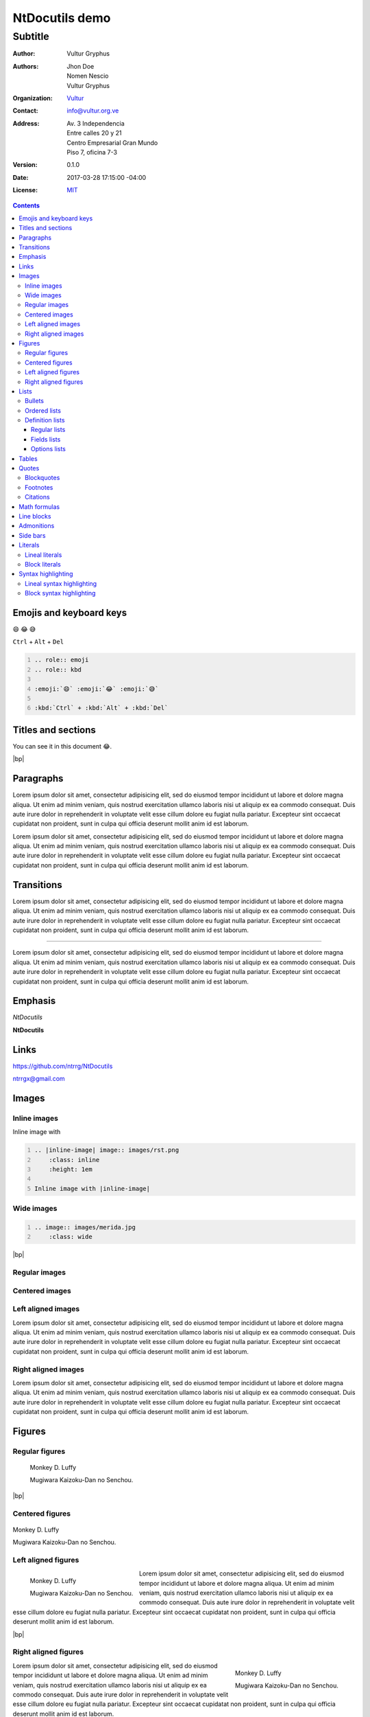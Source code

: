 .. Roles

.. role:: emoji
.. role:: kbd

.. role:: py(code)
    :language: python3



===============
NtDocutils demo
===============

--------
Subtitle
--------

:Author: Vultur Gryphus

:Authors:

    * Jhon Doe
    * Nomen Nescio
    * Vultur Gryphus

:Organization: `Vultur <https://www.vultur.org.ve>`_
:Contact: info@vultur.org.ve

:Address:

    Av. 3 Independencia
    Entre calles 20 y 21
    Centro Empresarial Gran Mundo
    Piso 7, oficina 7-3

:Version: 0.1.0
:Date: 2017-03-28 17:15:00 -04:00
:License: `MIT <https://opensource.org/licenses/MIT>`_

.. image:: images/ntdocutils.png
    :class: article-image
    :alt: NtDocutils

.. contents::

Emojis and keyboard keys
========================

:emoji:`😄` :emoji:`😂` :emoji:`😅`

:kbd:`Ctrl` + :kbd:`Alt` + :kbd:`Del`

.. code:: rest
    :number-lines:

    .. role:: emoji
    .. role:: kbd

    :emoji:`😄` :emoji:`😂` :emoji:`😅`

    :kbd:`Ctrl` + :kbd:`Alt` + :kbd:`Del`

Titles and sections
===================

You can see it in this document :emoji:`😂`.

|bp|

Paragraphs
==========

Lorem ipsum dolor sit amet, consectetur adipisicing elit, sed do eiusmod
tempor incididunt ut labore et dolore magna aliqua. Ut enim ad minim veniam,
quis nostrud exercitation ullamco laboris nisi ut aliquip ex ea commodo
consequat. Duis aute irure dolor in reprehenderit in voluptate velit esse
cillum dolore eu fugiat nulla pariatur. Excepteur sint occaecat cupidatat non
proident, sunt in culpa qui officia deserunt mollit anim id est laborum.

Lorem ipsum dolor sit amet, consectetur adipisicing elit, sed do eiusmod
tempor incididunt ut labore et dolore magna aliqua. Ut enim ad minim veniam,
quis nostrud exercitation ullamco laboris nisi ut aliquip ex ea commodo
consequat. Duis aute irure dolor in reprehenderit in voluptate velit esse
cillum dolore eu fugiat nulla pariatur. Excepteur sint occaecat cupidatat non
proident, sunt in culpa qui officia deserunt mollit anim id est laborum.

Transitions
===========

Lorem ipsum dolor sit amet, consectetur adipisicing elit, sed do eiusmod
tempor incididunt ut labore et dolore magna aliqua. Ut enim ad minim veniam,
quis nostrud exercitation ullamco laboris nisi ut aliquip ex ea commodo
consequat. Duis aute irure dolor in reprehenderit in voluptate velit esse
cillum dolore eu fugiat nulla pariatur. Excepteur sint occaecat cupidatat non
proident, sunt in culpa qui officia deserunt mollit anim id est laborum.

----

Lorem ipsum dolor sit amet, consectetur adipisicing elit, sed do eiusmod
tempor incididunt ut labore et dolore magna aliqua. Ut enim ad minim veniam,
quis nostrud exercitation ullamco laboris nisi ut aliquip ex ea commodo
consequat. Duis aute irure dolor in reprehenderit in voluptate velit esse
cillum dolore eu fugiat nulla pariatur. Excepteur sint occaecat cupidatat non
proident, sunt in culpa qui officia deserunt mollit anim id est laborum.

Emphasis
========

*NtDocutils*

**NtDocutils**

Links
=====

https://github.com/ntrrg/NtDocutils

ntrrgx@gmail.com

Images
======

Inline images
-------------

.. |inline-image| image:: images/rst.png
    :class: inline
    :height: 1em

Inline image with |inline-image|

.. code:: rest
    :number-lines:

    .. |inline-image| image:: images/rst.png
        :class: inline
        :height: 1em

    Inline image with |inline-image|

Wide images
-----------

.. image:: images/merida.jpg
    :class: wide

.. code:: rest
    :number-lines:

    .. image:: images/merida.jpg
        :class: wide

|bp|

Regular images
--------------

.. image:: images/luffy.jpg

Centered images
---------------

.. image:: images/luffy.jpg
    :align: center

Left aligned images
-------------------

.. image:: images/luffy.jpg
    :align: left

Lorem ipsum dolor sit amet, consectetur adipisicing elit, sed do eiusmod
tempor incididunt ut labore et dolore magna aliqua. Ut enim ad minim veniam,
quis nostrud exercitation ullamco laboris nisi ut aliquip ex ea commodo
consequat. Duis aute irure dolor in reprehenderit in voluptate velit esse
cillum dolore eu fugiat nulla pariatur. Excepteur sint occaecat cupidatat non
proident, sunt in culpa qui officia deserunt mollit anim id est laborum.

Right aligned images
--------------------

.. image:: images/luffy.jpg
    :align: right

Lorem ipsum dolor sit amet, consectetur adipisicing elit, sed do eiusmod
tempor incididunt ut labore et dolore magna aliqua. Ut enim ad minim veniam,
quis nostrud exercitation ullamco laboris nisi ut aliquip ex ea commodo
consequat. Duis aute irure dolor in reprehenderit in voluptate velit esse
cillum dolore eu fugiat nulla pariatur. Excepteur sint occaecat cupidatat non
proident, sunt in culpa qui officia deserunt mollit anim id est laborum.

Figures
=======

Regular figures
---------------

.. figure:: images/luffy.jpg

    Monkey D. Luffy

    Mugiwara Kaizoku-Dan no Senchou.

|bp|

Centered figures
----------------

.. figure:: images/luffy.jpg
    :align: center

    Monkey D. Luffy

    Mugiwara Kaizoku-Dan no Senchou.

Left aligned figures
--------------------

.. figure:: images/luffy.jpg
    :align: left

    Monkey D. Luffy

    Mugiwara Kaizoku-Dan no Senchou.

Lorem ipsum dolor sit amet, consectetur adipisicing elit, sed do eiusmod
tempor incididunt ut labore et dolore magna aliqua. Ut enim ad minim veniam,
quis nostrud exercitation ullamco laboris nisi ut aliquip ex ea commodo
consequat. Duis aute irure dolor in reprehenderit in voluptate velit esse
cillum dolore eu fugiat nulla pariatur. Excepteur sint occaecat cupidatat non
proident, sunt in culpa qui officia deserunt mollit anim id est laborum.

|bp|

Right aligned figures
---------------------

.. figure:: images/luffy.jpg
    :align: right

    Monkey D. Luffy

    Mugiwara Kaizoku-Dan no Senchou.

Lorem ipsum dolor sit amet, consectetur adipisicing elit, sed do eiusmod
tempor incididunt ut labore et dolore magna aliqua. Ut enim ad minim veniam,
quis nostrud exercitation ullamco laboris nisi ut aliquip ex ea commodo
consequat. Duis aute irure dolor in reprehenderit in voluptate velit esse
cillum dolore eu fugiat nulla pariatur. Excepteur sint occaecat cupidatat non
proident, sunt in culpa qui officia deserunt mollit anim id est laborum.

Lists
=====

Bullets
-------

* One.
* Two.
* Three.

Ordered lists
-------------

1. One.
#. Two.

i. One.
#. Two.

I. One.
#. Two.

a. One.
#. Two.

A. One.
#. Two.

|bp|

Definition lists
----------------

Regular lists
+++++++++++++

Foo
  Foo definition.

Bar
  Bar definition.

Fields lists
++++++++++++

:Author: Miguel Angel Rivera Notararigo
:Contact: ntrrgx@gmail.com

Options lists
+++++++++++++

.. _MS-DOS: https://en.wikipedia.org/wiki/MS-DOS

-a  Short.
-b <arg>  With an argument.
-c <arg[,...]>  With an arguments.
--a-larga  Long.
--b-larga=<arg>  With an argument.
--b-larga=<arg[,...]>  With an arguments.
--opcion-doble, -o  Double style.
/o  MS-DOS_ like.

Tables
======

+----------+---------------+
| Header 1 |   Header 2    |
+==========+===============+
|          |    Cell 2     |
|  Cell 1  +---------------+
|          |    Cell 3     |
+----------+---------------+
|         Cell 4           |
+--------------------------+

Quotes
======

Blockquotes
-----------

    Lorem ipsum dolor sit amet, consectetur adipisicing elit, sed do eiusmod
    tempor incididunt ut labore et dolore magna aliqua. Ut enim ad minim veniam,
    quis nostrud exercitation ullamco laboris nisi ut aliquip ex ea commodo
    consequat. Duis aute irure dolor in reprehenderit in voluptate velit esse
    cillum dolore eu fugiat nulla pariatur. Excepteur sint occaecat cupidatat non
    proident, sunt in culpa qui officia deserunt mollit anim id est laborum.

    -- Nomen Nescio

Footnotes
---------

Python [#]_ and reStructuredText [#]_.

.. [#] Programming language.
.. [#] Markup language.

Citations
---------

[Py]_ and [reST]_.

.. [Py] Python
.. [reST] reStructuredText

Math formulas
=============

.. math::

    E=mc^2

Line blocks
===========

| Lorem ipsum dolor sit amet, consectetur adipisicing elit, sed do eiusmod
|   tempor incididunt ut labore et dolore magna aliqua. Ut enim ad minim veniam,
|       quis nostrud exercitation ullamco laboris nisi ut aliquip ex ea commodo
|       consequat. Duis aute irure dolor in reprehenderit in voluptate velit esse
|   cillum dolore eu fugiat nulla pariatur. Excepteur sint occaecat cupidatat non
| proident, sunt in culpa qui officia deserunt mollit anim id est laborum.

Admonitions
===========

.. admonition:: Title

    Lorem ipsum dolor sit amet, consectetur adipisicing elit, sed do eiusmod
    tempor incididunt ut labore et dolore magna aliqua. Ut enim ad minim veniam,
    quis nostrud exercitation ullamco laboris nisi ut aliquip ex ea commodo
    consequat.

.. admonition:: Attention
    :class: attention

    Lorem ipsum dolor sit amet, consectetur adipisicing elit, sed do eiusmod
    tempor incididunt ut labore et dolore magna aliqua. Ut enim ad minim veniam,
    quis nostrud exercitation ullamco laboris nisi ut aliquip ex ea commodo
    consequat.

.. admonition:: Bug
    :class: bug

    Lorem ipsum dolor sit amet, consectetur adipisicing elit, sed do eiusmod
    tempor incididunt ut labore et dolore magna aliqua. Ut enim ad minim veniam,
    quis nostrud exercitation ullamco laboris nisi ut aliquip ex ea commodo
    consequat.

.. admonition:: Caution
    :class: caution

    Lorem ipsum dolor sit amet, consectetur adipisicing elit, sed do eiusmod
    tempor incididunt ut labore et dolore magna aliqua. Ut enim ad minim veniam,
    quis nostrud exercitation ullamco laboris nisi ut aliquip ex ea commodo
    consequat.

.. admonition:: Danger
    :class: danger

    Lorem ipsum dolor sit amet, consectetur adipisicing elit, sed do eiusmod
    tempor incididunt ut labore et dolore magna aliqua. Ut enim ad minim veniam,
    quis nostrud exercitation ullamco laboris nisi ut aliquip ex ea commodo
    consequat.

.. admonition:: Error
    :class: error

    Lorem ipsum dolor sit amet, consectetur adipisicing elit, sed do eiusmod
    tempor incididunt ut labore et dolore magna aliqua. Ut enim ad minim veniam,
    quis nostrud exercitation ullamco laboris nisi ut aliquip ex ea commodo
    consequat.

.. admonition:: Hint
    :class: hint

    Lorem ipsum dolor sit amet, consectetur adipisicing elit, sed do eiusmod
    tempor incididunt ut labore et dolore magna aliqua. Ut enim ad minim veniam,
    quis nostrud exercitation ullamco laboris nisi ut aliquip ex ea commodo
    consequat.

.. admonition:: Important
    :class: important

    Lorem ipsum dolor sit amet, consectetur adipisicing elit, sed do eiusmod
    tempor incididunt ut labore et dolore magna aliqua. Ut enim ad minim veniam,
    quis nostrud exercitation ullamco laboris nisi ut aliquip ex ea commodo
    consequat.

.. admonition:: Syntax
    :class: syntax

    Lorem ipsum dolor sit amet, consectetur adipisicing elit, sed do eiusmod
    tempor incididunt ut labore et dolore magna aliqua. Ut enim ad minim veniam,
    quis nostrud exercitation ullamco laboris nisi ut aliquip ex ea commodo
    consequat.

.. admonition:: Warning
    :class: warning

    Lorem ipsum dolor sit amet, consectetur adipisicing elit, sed do eiusmod
    tempor incididunt ut labore et dolore magna aliqua. Ut enim ad minim veniam,
    quis nostrud exercitation ullamco laboris nisi ut aliquip ex ea commodo
    consequat.

Side bars
=========

.. sidebar:: Title
    :subtitle: Subtitle

    Lorem ipsum dolor sit amet, consectetur adipisicing elit, sed do eiusmod
    tempor incididunt ut labore et dolore magna aliqua.

Literals
========

Lineal literals
---------------

Inline literal ``print("Hellow world!")``.

|bp|

Block literals
--------------

Code::

    def my_function():
        """Description of ``my_function()`` function.

        ``return str()``
          Description of returned value.
        """
        return "Python in reStructuredText"

    print(my_function())

Syntax highlighting
===================

Lineal syntax highlighting
--------------------------

Inline syntax highlighting :py:`print("Hellow world!")`.

Block syntax highlighting
-------------------------

.. code:: python3
    :number-lines:

    def my_function():
        """Description of ``my_function()`` function.

        ``return str()``
          Description of returned value.
        """
        return "Python in reStructuredText"

    print(my_function())



.. Raw content

.. raw:: html

    <script>
        ATTACHMENTS = [
            {
                "url": "demo.rst",
                "name": "NtDocutils 0.1.0 - Demo.rst",
                "icon": "code"
            },
            {
                "url": "attachments/demo.pdf",
                "name": "NtDocutils 0.1.0 - Demo.pdf"
            }
        ];
    </script>

.. |bp| raw:: html

    <div class="media-print" style="page-break-after: always"></div>
